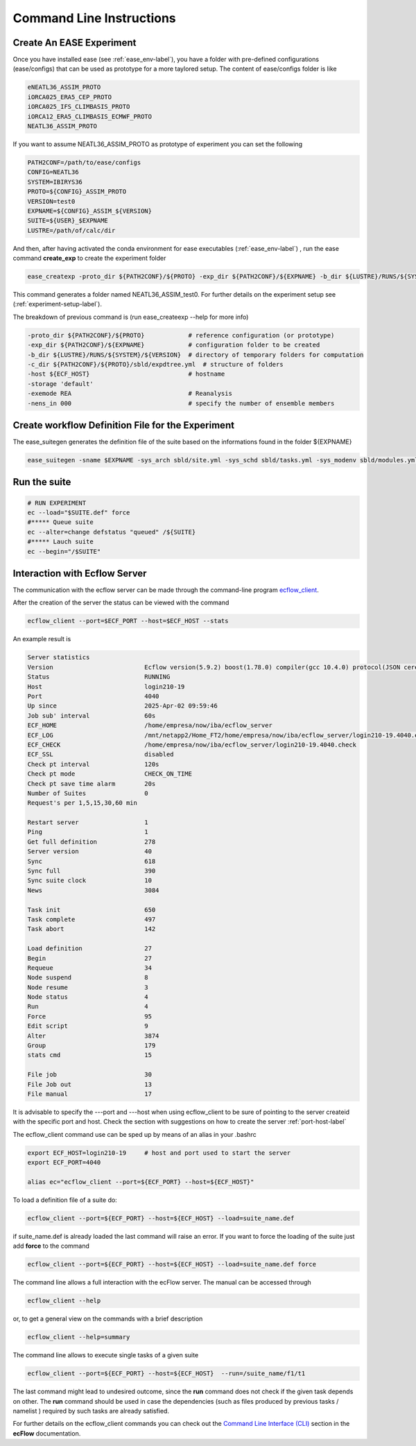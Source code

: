 *************************
Command Line Instructions
*************************

.. _create-exp-label:

Create An EASE Experiment
^^^^^^^^^^^^^^^^^^^^^^^^^

Once you have installed ease (see :ref:`ease_env-label`), you have a folder with pre-defined 
configurations (ease/configs) that can be used as prototype for a more taylored setup. The content of ease/configs folder is like

.. code-block:: bash

    eNEATL36_ASSIM_PROTO
    iORCA025_ERA5_CEP_PROTO
    iORCA025_IFS_CLIMBASIS_PROTO
    iORCA12_ERA5_CLIMBASIS_ECMWF_PROTO
    NEATL36_ASSIM_PROTO


If you want to assume NEATL36_ASSIM_PROTO as prototype of experiment you can set the following

.. code-block:: bash

    PATH2CONF=/path/to/ease/configs
    CONFIG=NEATL36
    SYSTEM=IBIRYS36
    PROTO=${CONFIG}_ASSIM_PROTO
    VERSION=test0
    EXPNAME=${CONFIG}_ASSIM_${VERSION} 
    SUITE=${USER}_$EXPNAME
    LUSTRE=/path/of/calc/dir


And then, after having activated the conda environment for ease executables (:ref:`ease_env-label`) , run the ease command **create_exp** to create the experiment folder

.. code-block:: bash 

    ease_createxp -proto_dir ${PATH2CONF}/${PROTO} -exp_dir ${PATH2CONF}/${EXPNAME} -b_dir ${LUSTRE}/RUNS/${SYSTEM}/${VERSION} -c_dir ${PATH2CONF}/${PROTO}/sbld/expdtree.yml -host ${ECF_HOST} -storage 'default' -exemode REA -nens_in 000

This command generates a folder named NEATL36_ASSIM_test0. For further details on the experiment setup see (:ref:`experiment-setup-label`).

The breakdown of previous command is (run ease_createexp --help for more info)

.. code-block:: bash

    -proto_dir ${PATH2CONF}/${PROTO}            # reference configuration (or prototype)
    -exp_dir ${PATH2CONF}/${EXPNAME}            # configuration folder to be created
    -b_dir ${LUSTRE}/RUNS/${SYSTEM}/${VERSION}  # directory of temporary folders for computation
    -c_dir ${PATH2CONF}/${PROTO}/sbld/expdtree.yml  # structure of folders
    -host ${ECF_HOST}                           # hostname
    -storage 'default' 
    -exemode REA                                # Reanalysis
    -nens_in 000                                # specify the number of ensemble members    


Create workflow Definition File for the Experiment
^^^^^^^^^^^^^^^^^^^^^^^^^^^^^^^^^^^^^^^^^^^^^^^^^^

The ease_suitegen generates the definition file of the suite based on the informations found in the folder ${EXPNAME}

.. code-block:: bash 

   ease_suitegen -sname $EXPNAME -sys_arch sbld/site.yml -sys_schd sbld/tasks.yml -sys_modenv sbld/modules.yml -generate_scripts -sys_mode ReaNemo3 -sys_info sbld/system.yml -model_info sbld/model.yml -assim_info sbld/assim.yml -obsopr_info sbld/obsopr.yml -day0 20230823 -dayF 20230823 -rday0 20080102 -lcycle 7 -scheduler slurm -nens 1 -enslim 10 -postlim 10


Run the suite
^^^^^^^^^^^^^

.. code-block:: bash 

    # RUN EXPERIMENT
    ec --load="$SUITE.def" force
    #***** Queue suite
    ec --alter=change defstatus "queued" /${SUITE}
    #***** Lauch suite
    ec --begin="/$SUITE"



Interaction with Ecflow Server
^^^^^^^^^^^^^^^^^^^^^^^^^^^^^^

The communication with the ecflow server can be made through the command-line program `ecflow_client
<https://ecflow.readthedocs.io/en/5.13.7/glossary.html#term-ecflow_client>`_. 

After the creation of the server the status can be viewed with the command

.. code-block:: bash

    ecflow_client --port=$ECF_PORT --host=$ECF_HOST --stats

An example result is

.. code-block:: bash

   Server statistics
   Version                         Ecflow version(5.9.2) boost(1.78.0) compiler(gcc 10.4.0) protocol(JSON cereal 1.3.0) openssl(enabled) Compiled on Dec  8 2022 23:53:23
   Status                          RUNNING
   Host                            login210-19
   Port                            4040
   Up since                        2025-Apr-02 09:59:46
   Job sub' interval               60s
   ECF_HOME                        /home/empresa/now/iba/ecflow_server
   ECF_LOG                         /mnt/netapp2/Home_FT2/home/empresa/now/iba/ecflow_server/login210-19.4040.ecf.log
   ECF_CHECK                       /home/empresa/now/iba/ecflow_server/login210-19.4040.check
   ECF_SSL                         disabled
   Check pt interval               120s
   Check pt mode                   CHECK_ON_TIME
   Check pt save time alarm        20s
   Number of Suites                0
   Request's per 1,5,15,30,60 min

   Restart server                  1
   Ping                            1
   Get full definition             278
   Server version                  40
   Sync                            618
   Sync full                       390
   Sync suite clock                10
   News                            3084

   Task init                       650
   Task complete                   497
   Task abort                      142

   Load definition                 27
   Begin                           27
   Requeue                         34
   Node suspend                    8
   Node resume                     3
   Node status                     4
   Run                             4
   Force                           95
   Edit script                     9
   Alter                           3874
   Group                           179
   stats cmd                       15

   File job                        30
   File Job out                    13
   File manual                     17

It is advisable to specify the ---port and ---host when using ecflow_client to be sure of pointing to the server createid with
the specific port and host. Check the section with suggestions on how to create the server :ref:`port-host-label` 

The ecflow_client command use can be sped up by means of an alias in your .bashrc

.. code-block:: bash

    export ECF_HOST=login210-19     # host and port used to start the server
    export ECF_PORT=4040

    alias ec="ecflow_client --port=${ECF_PORT} --host=${ECF_HOST}"

To load a definition file of a suite do:

.. code-block:: bash

    ecflow_client --port=${ECF_PORT} --host=${ECF_HOST} --load=suite_name.def 

if suite_name.def is already loaded the last command will raise an error. If you want to force the 
loading of the suite just add **force** to the command

.. code-block:: bash

    ecflow_client --port=${ECF_PORT} --host=${ECF_HOST} --load=suite_name.def force 

The command line allows a full interaction with the ecFlow server. The manual can be accessed through

.. code-block:: bash

    ecflow_client --help


or, to get a general view on the commands with a brief description

.. code-block:: bash

   ecflow_client --help=summary


The command line allows to execute single tasks of a given suite

.. code-block:: bash

   ecflow_client --port=${ECF_PORT} --host=${ECF_HOST}  --run=/suite_name/f1/t1

The last command might lead to undesired outcome, since the **run** command does not check if the given task depends on other. The **run** command should be used in case the dependencies (such as files produced by previous tasks / namelist ) required by such tasks are already satisfied.    

For further details on the ecflow_client commands you can check out the  
`Command Line Interface (CLI) <https://ecflow.readthedocs.io/en/5.13.7/client_api/index.html>`_ section in the **ecFlow** documentation. 





